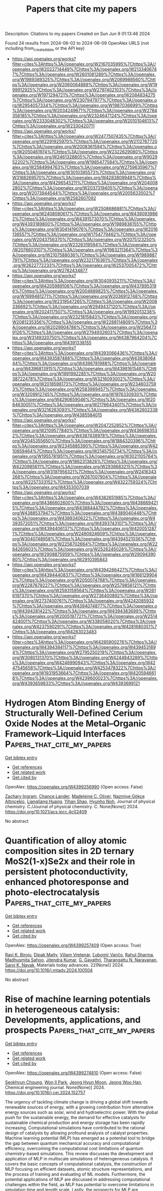 #+TITLE: Papers that cite my papers
Description: Citations to my papers
Created on Sun Jun  9 01:13:46 2024

Found 24 results from 2024-06-02 to 2024-06-09
OpenAlex URLS (not including from_created_date or the API key)
- [[https://api.openalex.org/works?filter=cites%3Ahttps%3A//openalex.org/W2167035995%7Chttps%3A//openalex.org/W2022714449%7Chttps%3A//openalex.org/W2133406747%7Chttps%3A//openalex.org/W2601081289%7Chttps%3A//openalex.org/W1989389325%7Chttps%3A//openalex.org/W2069988560%7Chttps%3A//openalex.org/W2060064889%7Chttps%3A//openalex.org/W1999912925%7Chttps%3A//openalex.org/W2797402103%7Chttps%3A//openalex.org/W1971294721%7Chttps%3A//openalex.org/W2084834275%7Chttps%3A//openalex.org/W2307947977%7Chttps%3A//openalex.org/W2954057334%7Chttps%3A//openalex.org/W1987036699%7Chttps%3A//openalex.org/W2034249671%7Chttps%3A//openalex.org/W2784356185%7Chttps%3A//openalex.org/W2324647124%7Chttps%3A//openalex.org/W2333048302%7Chttps%3A//openalex.org/W2010104613%7Chttps%3A//openalex.org/W2330420711]]
- [[https://api.openalex.org/works?filter=cites%3Ahttps%3A//openalex.org/W2477507435%7Chttps%3A//openalex.org/W2291925970%7Chttps%3A//openalex.org/W2112767720%7Chttps%3A//openalex.org/W2008361594%7Chttps%3A//openalex.org/W2050461974%7Chttps%3A//openalex.org/W2322629080%7Chttps%3A//openalex.org/W2461328805%7Chttps%3A//openalex.org/W902952202%7Chttps%3A//openalex.org/W1985477584%7Chttps%3A//openalex.org/W2584994763%7Chttps%3A//openalex.org/W2759635967%7Chttps%3A//openalex.org/W3010395573%7Chttps%3A//openalex.org/W3168269570%7Chttps%3A//openalex.org/W4283809948%7Chttps%3A//openalex.org/W4296545211%7Chttps%3A//openalex.org/W2040082802%7Chttps%3A//openalex.org/W2037319405%7Chttps%3A//openalex.org/W2073944544%7Chttps%3A//openalex.org/W2005633502%7Chttps%3A//openalex.org/W2582607092]]
- [[https://api.openalex.org/works?filter=cites%3Ahttps%3A//openalex.org/W2508686881%7Chttps%3A//openalex.org/W2408080617%7Chttps%3A//openalex.org/W4390939862%7Chttps%3A//openalex.org/W4391573070%7Chttps%3A//openalex.org/W4393189800%7Chttps%3A//openalex.org/W1989836155%7Chttps%3A//openalex.org/W3041419076%7Chttps%3A//openalex.org/W2016136557%7Chttps%3A//openalex.org/W1754779462%7Chttps%3A//openalex.org/W2043756370%7Chttps%3A//openalex.org/W2075123250%7Chttps%3A//openalex.org/W2326319594%7Chttps%3A//openalex.org/W2076603107%7Chttps%3A//openalex.org/W1983211364%7Chttps%3A//openalex.org/W2107588036%7Chttps%3A//openalex.org/W1989887791%7Chttps%3A//openalex.org/W2321716361%7Chttps%3A//openalex.org/W2622772233%7Chttps%3A//openalex.org/W2537005472%7Chttps%3A//openalex.org/W2782434877]]
- [[https://api.openalex.org/works?filter=cites%3Ahttps%3A//openalex.org/W3040935211%7Chttps%3A//openalex.org/W4205989106%7Chttps%3A//openalex.org/W4378953196%7Chttps%3A//openalex.org/W2004889825%7Chttps%3A//openalex.org/W1999481271%7Chttps%3A//openalex.org/W2036912748%7Chttps%3A//openalex.org/W2319547265%7Chttps%3A//openalex.org/W2008336692%7Chttps%3A//openalex.org/W2949437120%7Chttps%3A//openalex.org/W2024117507%7Chttps%3A//openalex.org/W1992013238%7Chttps%3A//openalex.org/W2321815843%7Chttps%3A//openalex.org/W2081235356%7Chttps%3A//openalex.org/W2288114809%7Chttps%3A//openalex.org/W2029904786%7Chttps%3A//openalex.org/W2564739126%7Chttps%3A//openalex.org/W2794932603%7Chttps%3A//openalex.org/W3149320750%7Chttps%3A//openalex.org/W4387964204%7Chttps%3A//openalex.org/W4391338155]]
- [[https://api.openalex.org/works?filter=cites%3Ahttps%3A//openalex.org/W4393066436%7Chttps%3A//openalex.org/W4393587488%7Chttps%3A//openalex.org/W4393806444%7Chttps%3A//openalex.org/W4396781988%7Chttps%3A//openalex.org/W4396813915%7Chttps%3A//openalex.org/W4398161548%7Chttps%3A//openalex.org/W1991992285%7Chttps%3A//openalex.org/W2038722478%7Chttps%3A//openalex.org/W3216093002%7Chttps%3A//openalex.org/W2018598173%7Chttps%3A//openalex.org/W2346037593%7Chttps%3A//openalex.org/W2583989457%7Chttps%3A//openalex.org/W3209912745%7Chttps%3A//openalex.org/W1976330930%7Chttps%3A//openalex.org/W4290659046%7Chttps%3A//openalex.org/W2084630051%7Chttps%3A//openalex.org/W2176643401%7Chttps%3A//openalex.org/W3216263093%7Chttps%3A//openalex.org/W4362602338%7Chttps%3A//openalex.org/W4385584015]]
- [[https://api.openalex.org/works?filter=cites%3Ahttps%3A//openalex.org/W2047252852%7Chttps%3A//openalex.org/W2109577840%7Chttps%3A//openalex.org/W4366983532%7Chttps%3A//openalex.org/W4387438978%7Chttps%3A//openalex.org/W2045355650%7Chttps%3A//openalex.org/W1884320396%7Chttps%3A//openalex.org/W2345885390%7Chttps%3A//openalex.org/W4210859464%7Chttps%3A//openalex.org/W2145750734%7Chttps%3A//openalex.org/W1955781951%7Chttps%3A//openalex.org/W3021105764%7Chttps%3A//openalex.org/W1862313826%7Chttps%3A//openalex.org/W4220985611%7Chttps%3A//openalex.org/W2938683215%7Chttps%3A//openalex.org/W3197956321%7Chttps%3A//openalex.org/W2416343268%7Chttps%3A//openalex.org/W267007904%7Chttps%3A//openalex.org/W2257333152%7Chttps%3A//openalex.org/W4322759324%7Chttps%3A//openalex.org/W4353007039]]
- [[https://api.openalex.org/works?filter=cites%3Ahttps%3A//openalex.org/W4382651985%7Chttps%3A//openalex.org/W4386602600%7Chttps%3A//openalex.org/W4386694215%7Chttps%3A//openalex.org/W4388444792%7Chttps%3A//openalex.org/W4388537947%7Chttps%3A//openalex.org/W4389040448%7Chttps%3A//openalex.org/W4389340622%7Chttps%3A//openalex.org/W4393572051%7Chttps%3A//openalex.org/W4393743107%7Chttps%3A//openalex.org/W4394406137%7Chttps%3A//openalex.org/W4200512871%7Chttps%3A//openalex.org/W2490924609%7Chttps%3A//openalex.org/W3040748958%7Chttps%3A//openalex.org/W4394521036%7Chttps%3A//openalex.org/W2258702664%7Chttps%3A//openalex.org/W2284265603%7Chttps%3A//openalex.org/W2526245028%7Chttps%3A//openalex.org/W2908875959%7Chttps%3A//openalex.org/W2909439080%7Chttps%3A//openalex.org/W2910395843]]
- [[https://api.openalex.org/works?filter=cites%3Ahttps%3A//openalex.org/W4394266427%7Chttps%3A//openalex.org/W4394440837%7Chttps%3A//openalex.org/W1661299042%7Chttps%3A//openalex.org/W2050074768%7Chttps%3A//openalex.org/W2287679227%7Chttps%3A//openalex.org/W2579856121%7Chttps%3A//openalex.org/W2593159564%7Chttps%3A//openalex.org/W2616197370%7Chttps%3A//openalex.org/W2736400892%7Chttps%3A//openalex.org/W2737400761%7Chttps%3A//openalex.org/W4242085932%7Chttps%3A//openalex.org/W4394074877%7Chttps%3A//openalex.org/W4394281422%7Chttps%3A//openalex.org/W4394383699%7Chttps%3A//openalex.org/W2005197721%7Chttps%3A//openalex.org/W2514424001%7Chttps%3A//openalex.org/W338058020%7Chttps%3A//openalex.org/W4237590291%7Chttps%3A//openalex.org/W4281680351%7Chttps%3A//openalex.org/W4283023483]]
- [[https://api.openalex.org/works?filter=cites%3Ahttps%3A//openalex.org/W4285900276%7Chttps%3A//openalex.org/W4394384117%7Chttps%3A//openalex.org/W4394531894%7Chttps%3A//openalex.org/W2795250219%7Chttps%3A//openalex.org/W3080131370%7Chttps%3A//openalex.org/W4244843289%7Chttps%3A//openalex.org/W4246990943%7Chttps%3A//openalex.org/W4247545658%7Chttps%3A//openalex.org/W4253478322%7Chttps%3A//openalex.org/W1931953664%7Chttps%3A//openalex.org/W4205946618%7Chttps%3A//openalex.org/W4239600023%7Chttps%3A//openalex.org/W4393659833%7Chttps%3A//openalex.org/W4393699121]]

* Hydrogen Atom Binding Energy of Structurally Well-Defined Cerium Oxide Nodes at the Metal–Organic Framework–Liquid Interfaces  :Papers_that_cite_my_papers:
:PROPERTIES:
:UUID: https://openalex.org/W4399256990
:TOPICS: Electrochemical Detection of Heavy Metal Ions, Aqueous Two-Phase Systems in Separation Science, Applications of Ionic Liquids
:PUBLICATION_DATE: 2024-06-01
:END:    
    
[[elisp:(doi-add-bibtex-entry "https://doi.org/10.1021/acs.jpcc.4c02409")][Get bibtex entry]] 

- [[elisp:(progn (xref--push-markers (current-buffer) (point)) (oa--referenced-works "https://openalex.org/W4399256990"))][Get references]]
- [[elisp:(progn (xref--push-markers (current-buffer) (point)) (oa--related-works "https://openalex.org/W4399256990"))][Get related work]]
- [[elisp:(progn (xref--push-markers (current-buffer) (point)) (oa--cited-by-works "https://openalex.org/W4399256990"))][Get cited by]]

OpenAlex: https://openalex.org/W4399256990 (Open access: False)
    
[[https://openalex.org/A5084672777][Zachary Ingram]], [[https://openalex.org/A5053415105][Chance Lander]], [[https://openalex.org/A5073059275][Madeleine C. Oliver]], [[https://openalex.org/A5095377863][Nazmiye Gökçe Altınçekiç]], [[https://openalex.org/A5053218750][Liangliang Huang]], [[https://openalex.org/A5004651618][Yihan Shao]], [[https://openalex.org/A5036609079][Hyunho Noh]], Journal of physical chemistry. C./Journal of physical chemistry. C. None(None)] 2024. https://doi.org/10.1021/acs.jpcc.4c02409 
     
No abstract    

    

* Quantification of alloy atomic composition sites in 2D ternary MoS2(1-x)Se2x and their role in persistent photoconductivity, enhanced photoresponse and photo-electrocatalysis  :Papers_that_cite_my_papers:
:PROPERTIES:
:UUID: https://openalex.org/W4399257409
:TOPICS: Two-Dimensional Materials, Thin-Film Solar Cell Technology, Photocatalytic Materials for Solar Energy Conversion
:PUBLICATION_DATE: 2024-06-01
:END:    
    
[[elisp:(doi-add-bibtex-entry "https://doi.org/10.1016/j.mtadv.2024.100504")][Get bibtex entry]] 

- [[elisp:(progn (xref--push-markers (current-buffer) (point)) (oa--referenced-works "https://openalex.org/W4399257409"))][Get references]]
- [[elisp:(progn (xref--push-markers (current-buffer) (point)) (oa--related-works "https://openalex.org/W4399257409"))][Get related work]]
- [[elisp:(progn (xref--push-markers (current-buffer) (point)) (oa--cited-by-works "https://openalex.org/W4399257409"))][Get cited by]]

OpenAlex: https://openalex.org/W4399257409 (Open access: True)
    
[[https://openalex.org/A5018703123][Ravi K. Biroju]], [[https://openalex.org/A5057229581][Dipak Maity]], [[https://openalex.org/A5071675625][Viliam Vretenár]], [[https://openalex.org/A5076480184][Ľubomír Vančo]], [[https://openalex.org/A5015226233][Rahul Sharma]], [[https://openalex.org/A5055696346][Madhusmita Sahoo]], [[https://openalex.org/A5069520636][Jitendra Kumar]], [[https://openalex.org/A5063894967][G. Gayathri]], [[https://openalex.org/A5045208884][Tharangattu N. Narayanan]], [[https://openalex.org/A5008046108][Saroj K. Nayak]], Materials today advances. 22(None)] 2024. https://doi.org/10.1016/j.mtadv.2024.100504 
     
No abstract    

    

* Rise of machine learning potentials in heterogeneous catalysis: Developments, applications, and prospects  :Papers_that_cite_my_papers:
:PROPERTIES:
:UUID: https://openalex.org/W4399274810
:TOPICS: Accelerating Materials Innovation through Informatics, Catalytic Nanomaterials, Catalytic Dehydrogenation of Light Alkanes
:PUBLICATION_DATE: 2024-06-01
:END:    
    
[[elisp:(doi-add-bibtex-entry "https://doi.org/10.1016/j.cej.2024.152757")][Get bibtex entry]] 

- [[elisp:(progn (xref--push-markers (current-buffer) (point)) (oa--referenced-works "https://openalex.org/W4399274810"))][Get references]]
- [[elisp:(progn (xref--push-markers (current-buffer) (point)) (oa--related-works "https://openalex.org/W4399274810"))][Get related work]]
- [[elisp:(progn (xref--push-markers (current-buffer) (point)) (oa--cited-by-works "https://openalex.org/W4399274810"))][Get cited by]]

OpenAlex: https://openalex.org/W4399274810 (Open access: False)
    
[[https://openalex.org/A5032610530][Seokhyun Choung]], [[https://openalex.org/A5006370255][Won Il Park]], [[https://openalex.org/A5030900005][Jeong Hyun Moon]], [[https://openalex.org/A5086565285][Jeong Woo Han]], Chemical engineering journal. None(None)] 2024. https://doi.org/10.1016/j.cej.2024.152757 
     
The urgency of tackling climate change is driving a global shift towards renewable sources of energy, with a growing contribution from alternative energy sources such as solar, wind and hydroelectric power. With the global push for the sustainable energy, the demand for effective catalysts for sustainable chemical production and energy storage has been rapidly increasing. Computational simulations have contributed to the rational design of catalysts by allowing profound analysis of catalyst properties. Machine learning potential (MLP) has emerged as a potential tool to bridge the gap between quantum mechanical accuracy and computational efficiency, overcoming the computational cost limitations of quantum chemistry-based simulations. This review discusses the development and application of MLP in multiscale simulations of heterogeneous catalysis. It covers the basic concepts of computational catalysis, the construction of MLP focusing on efficient datasets, atomic structure representations, and the process of training and evaluating of ML models. Furthermore, the potential applications of MLP are discussed in addressing computational challenges within the field, as MLP has potential to overcome limitations in simulation time and length scale. Lastly, the prospects for MLP are presented, taking advantage of the rapid advancements in artificial intelligence architectures. It is expected that the integration of MLP will accelerate progress within the catalyst research community and will bridge the gap between theoretical and experimental approaches in catalytic research.    

    

* Highly active Mn2O3-Fe3O4 catalyst with abundant metal-oxygen bonds for real time sensing of carbendazim in environmental samples  :Papers_that_cite_my_papers:
:PROPERTIES:
:UUID: https://openalex.org/W4399255455
:TOPICS: Electrochemical Biosensor Technology, Electrochemical Detection of Heavy Metal Ions, Nanomaterials with Enzyme-Like Characteristics
:PUBLICATION_DATE: 2024-06-01
:END:    
    
[[elisp:(doi-add-bibtex-entry "https://doi.org/10.1016/j.psep.2024.06.001")][Get bibtex entry]] 

- [[elisp:(progn (xref--push-markers (current-buffer) (point)) (oa--referenced-works "https://openalex.org/W4399255455"))][Get references]]
- [[elisp:(progn (xref--push-markers (current-buffer) (point)) (oa--related-works "https://openalex.org/W4399255455"))][Get related work]]
- [[elisp:(progn (xref--push-markers (current-buffer) (point)) (oa--cited-by-works "https://openalex.org/W4399255455"))][Get cited by]]

OpenAlex: https://openalex.org/W4399255455 (Open access: False)
    
[[https://openalex.org/A5020871218][Saravana Pandi Sivaji]], [[https://openalex.org/A5039136667][Subramaniyan Pulikkutty]], [[https://openalex.org/A5002027079][Shen‐Ming Chen]], [[https://openalex.org/A5002027079][Shen‐Ming Chen]], [[https://openalex.org/A5041444490][Wedad A. Al-onazi]], [[https://openalex.org/A5057338255][Tahani Saad Algarni]], [[https://openalex.org/A5077639126][Mohamed S. Elshikh]], Process safety and environmental protection/Transactions of the Institution of Chemical Engineers. Part B, Process safety and environmental protection/Chemical engineering research and design/Chemical engineering research & design. None(None)] 2024. https://doi.org/10.1016/j.psep.2024.06.001 
     
No abstract    

    

* Theoretical insights into the activity of the N doped graphene quantum dots for oxygen reduction reaction as a function of the shape and edge terminations  :Papers_that_cite_my_papers:
:PROPERTIES:
:UUID: https://openalex.org/W4399262784
:TOPICS: Electrocatalysis for Energy Conversion, Applications of Quantum Dots in Nanotechnology, Photocatalytic Materials for Solar Energy Conversion
:PUBLICATION_DATE: 2024-06-01
:END:    
    
[[elisp:(doi-add-bibtex-entry "https://doi.org/10.1016/j.mcat.2024.114243")][Get bibtex entry]] 

- [[elisp:(progn (xref--push-markers (current-buffer) (point)) (oa--referenced-works "https://openalex.org/W4399262784"))][Get references]]
- [[elisp:(progn (xref--push-markers (current-buffer) (point)) (oa--related-works "https://openalex.org/W4399262784"))][Get related work]]
- [[elisp:(progn (xref--push-markers (current-buffer) (point)) (oa--cited-by-works "https://openalex.org/W4399262784"))][Get cited by]]

OpenAlex: https://openalex.org/W4399262784 (Open access: False)
    
[[https://openalex.org/A5097081565][Raluca-Ioana Jalbă]], [[https://openalex.org/A5018537218][Dragoş Lucian Isac]], [[https://openalex.org/A5065931978][Ștefan Gabriel Soriga]], [[https://openalex.org/A5036814830][Isabela C. Man]], Molecular catalysis. 563(None)] 2024. https://doi.org/10.1016/j.mcat.2024.114243 
     
No abstract    

    

* Reduced graphene oxide encapsulated octahedral NiSe2 nanocrystals with dominant {111} crystal facets for efficient hydrogen evolution reaction  :Papers_that_cite_my_papers:
:PROPERTIES:
:UUID: https://openalex.org/W4399280768
:TOPICS: Electrocatalysis for Energy Conversion, Thin-Film Solar Cell Technology, Aqueous Zinc-Ion Battery Technology
:PUBLICATION_DATE: 2024-06-01
:END:    
    
[[elisp:(doi-add-bibtex-entry "https://doi.org/10.1016/j.mcat.2024.114286")][Get bibtex entry]] 

- [[elisp:(progn (xref--push-markers (current-buffer) (point)) (oa--referenced-works "https://openalex.org/W4399280768"))][Get references]]
- [[elisp:(progn (xref--push-markers (current-buffer) (point)) (oa--related-works "https://openalex.org/W4399280768"))][Get related work]]
- [[elisp:(progn (xref--push-markers (current-buffer) (point)) (oa--cited-by-works "https://openalex.org/W4399280768"))][Get cited by]]

OpenAlex: https://openalex.org/W4399280768 (Open access: False)
    
[[https://openalex.org/A5028924137][Yan Liang]], [[https://openalex.org/A5021634695][Nana Wan]], [[https://openalex.org/A5056489469][Xiaojian Zhao]], [[https://openalex.org/A5027443349][Lu Tang]], [[https://openalex.org/A5019970940][Zongqing Ma]], [[https://openalex.org/A5016680184][Lin Gu]], [[https://openalex.org/A5057975081][Yunqian Long]], [[https://openalex.org/A5054462478][Ting Yu]], [[https://openalex.org/A5000347198][Yong Yang]], Molecular catalysis. 563(None)] 2024. https://doi.org/10.1016/j.mcat.2024.114286 
     
No abstract    

    

* Time-dependent Kohn−Sham electron dynamics coupled with nonequilibrium plasmonic response via atomistic electromagnetic model  :Papers_that_cite_my_papers:
:PROPERTIES:
:UUID: https://openalex.org/W4399293012
:TOPICS: Plasmonic Nanoparticles: Synthesis, Properties, and Applications, Quantum Coherence in Photosynthesis and Aqueous Systems, Excited-State Proton Transfer Mechanisms and Applications
:PUBLICATION_DATE: 2024-06-03
:END:    
    
[[elisp:(doi-add-bibtex-entry "https://doi.org/10.1063/5.0205845")][Get bibtex entry]] 

- [[elisp:(progn (xref--push-markers (current-buffer) (point)) (oa--referenced-works "https://openalex.org/W4399293012"))][Get references]]
- [[elisp:(progn (xref--push-markers (current-buffer) (point)) (oa--related-works "https://openalex.org/W4399293012"))][Get related work]]
- [[elisp:(progn (xref--push-markers (current-buffer) (point)) (oa--cited-by-works "https://openalex.org/W4399293012"))][Get cited by]]

OpenAlex: https://openalex.org/W4399293012 (Open access: True)
    
[[https://openalex.org/A5043978547][Xunkun Huang]], [[https://openalex.org/A5078900796][Wenshu Zhang]], [[https://openalex.org/A5001497356][WanZhen Liang]], Journal of chemical physics online/The Journal of chemical physics/Journal of chemical physics. 160(21)] 2024. https://doi.org/10.1063/5.0205845  ([[https://pubs.aip.org/aip/jcp/article-pdf/doi/10.1063/5.0205845/19972067/214106_1_5.0205845.pdf][pdf]])
     
Computational modeling of plasmon-mediated molecular photophysical and photochemical behaviors can help us better understand and tune the bound molecular properties and reactivity and make better decisions to design and control nanostructures. However, computational investigations of coupled plasmon–molecule systems are challenging due to the lack of accurate and efficient protocols to simulate these systems. Here, we present a hybrid scheme by combining the real-time time-dependent density functional theory (RT-TDDFT) approach with the time-domain frequency dependent fluctuating charge (TD-ωFQ) model. At first, we transform ωFQ in the frequency-domain, an atomistic electromagnetic model for the plasmonic response of plasmonic metal nanoparticles (PMNPs), into the time-domain and derive its equation-of-motion formulation. The TD-ωFQ introduces the nonequilibrium plasmonic response of PMNPs and atomistic interactions to the electronic excitation of the quantum mechanical (QM) region. Then, we combine TD-ωFQ with RT-TDDFT. The derived RT-TDDFT/TD-ωFQ scheme allows us to effectively simulate the plasmon-mediated “real-time” electronic dynamics and even the coupled electron–nuclear dynamics by combining them with the nuclear dynamics approaches. As a first application of the RT-TDDFT/TD-ωFQ method, we study the nonradiative decay rate and plasmon-enhanced absorption spectra of two small molecules in the proximity of sodium MNPs. Thanks to the atomistic nature of the ωFQ model, the edge effect of MNP on absorption enhancement has also been investigated and unveiled.    

    

* Structure–spectrum relationship in the calculated Raman spectra of silicates  :Papers_that_cite_my_papers:
:PROPERTIES:
:UUID: https://openalex.org/W4399294188
:TOPICS: Powder Diffraction Analysis, Accelerating Materials Innovation through Informatics, Applications of Infrared Thermography in Non-Destructive Testing
:PUBLICATION_DATE: 2024-06-03
:END:    
    
[[elisp:(doi-add-bibtex-entry "https://doi.org/10.1002/jrs.6686")][Get bibtex entry]] 

- [[elisp:(progn (xref--push-markers (current-buffer) (point)) (oa--referenced-works "https://openalex.org/W4399294188"))][Get references]]
- [[elisp:(progn (xref--push-markers (current-buffer) (point)) (oa--related-works "https://openalex.org/W4399294188"))][Get related work]]
- [[elisp:(progn (xref--push-markers (current-buffer) (point)) (oa--cited-by-works "https://openalex.org/W4399294188"))][Get cited by]]

OpenAlex: https://openalex.org/W4399294188 (Open access: False)
    
[[https://openalex.org/A5018603950][Mohammad Bagheri]], [[https://openalex.org/A5048218985][Hannu‐Pekka Komsa]], Journal of Raman spectroscopy. None(None)] 2024. https://doi.org/10.1002/jrs.6686 
     
Abstract Silicate minerals have a rich structural variety consisting of silicon oxide clusters or networks of any dimensionality interdispersed with different types of elements, which is reflected in marked changes in the Raman spectra. Understanding how the changes in the Raman spectra are correlated with the atomic structure would be highly desirable for fast material identification and analysis. Extracting such trends from experimental spectra can be difficult owing to the uncertainties in the structural details of the samples and in ensuring consistency between measurements from different sources. Simulated spectra, however, avoid these problems, making them a good candidate for systematic studies. Here, we study the correlation between the structure and Raman spectral features of 179 silicates derived from a database of Raman spectra simulated using first‐principles calculations. We investigate the spectral similarities with a specific emphasis on materials containing isolated 0D clusters in nesosilicate (SiO 4 ), sorosilicate (Si 2 O 7 ), and cyclosilicate (Si 3 O 9 and Si 4 O 12 ) configurations. While trends identified in the previous reports can be confirmed, we find that the variations within each group of similar structural motifs tend to be larger than the changes across groups, and therefore, developing a reliable automated classification algorithm is likely to be challenging.    

    

* Unraveling the Harmonious Coexistence of Ruthenium States on a Self‐Standing Electrode for Enhanced Hydrogen Evolution Reaction  :Papers_that_cite_my_papers:
:PROPERTIES:
:UUID: https://openalex.org/W4399296416
:TOPICS: Electrocatalysis for Energy Conversion, Electrochemical Detection of Heavy Metal Ions, Fuel Cell Membrane Technology
:PUBLICATION_DATE: 2024-06-02
:END:    
    
[[elisp:(doi-add-bibtex-entry "https://doi.org/10.1002/eem2.12766")][Get bibtex entry]] 

- [[elisp:(progn (xref--push-markers (current-buffer) (point)) (oa--referenced-works "https://openalex.org/W4399296416"))][Get references]]
- [[elisp:(progn (xref--push-markers (current-buffer) (point)) (oa--related-works "https://openalex.org/W4399296416"))][Get related work]]
- [[elisp:(progn (xref--push-markers (current-buffer) (point)) (oa--cited-by-works "https://openalex.org/W4399296416"))][Get cited by]]

OpenAlex: https://openalex.org/W4399296416 (Open access: True)
    
[[https://openalex.org/A5078610472][Joonhee Ma]], [[https://openalex.org/A5033788799][Jin Hyuk Cho]], [[https://openalex.org/A5085035593][Chaehyeon Lee]], [[https://openalex.org/A5021755526][Moon Sung Kang]], [[https://openalex.org/A5051870472][Sungkyun Choi]], [[https://openalex.org/A5017376744][Ho Won Jang]], [[https://openalex.org/A5051278846][Sanghyun Ahn]], [[https://openalex.org/A5058710447][Seoin Back]], [[https://openalex.org/A5083183967][Soo Young Kim]], Energy & environment materials. None(None)] 2024. https://doi.org/10.1002/eem2.12766  ([[https://onlinelibrary.wiley.com/doi/pdfdirect/10.1002/eem2.12766][pdf]])
     
The development of cost‐effective, highly efficient, and durable electrocatalysts has been a paramount pursuit for advancing the hydrogen evolution reaction (HER). Herein, a simplified synthesis protocol was designed to achieve a self‐standing electrode, composed of activated carbon paper embedded with Ru single‐atom catalysts and Ru nanoclusters (ACP/Ru SAC+C ) via acid activation, immersion, and high‐temperature pyrolysis. Ab initio molecular dynamics (AIMD) calculations are employed to gain a more profound understanding of the impact of acid activation on carbon paper. Furthermore, the coexistence states of the Ru atoms are confirmed via aberration‐corrected scanning transmission electron microscopy (AC‐STEM), X‐ray photoelectron spectroscopy (XPS), and X‐ray absorption spectroscopy (XAS). Experimental measurements and theoretical calculations reveal that introducing a Ru single‐atom site adjacent to the Ru nanoclusters induces a synergistic effect, tuning the electronic structure and thereby significantly enhancing their catalytic performance. Notably, the ACP/Ru SAC+C exhibits a remarkable turnover frequency (TOF) of 18 s −1 and an exceptional mass activity (MA) of 2.2 A mg −1 , surpassing the performance of conventional Pt electrodes. The self‐standing electrode, featuring harmoniously coexisting Ru states, stands out as a prospective choice for advancing HER catalysts, enhancing energy efficiency, productivity, and selectivity.    

    

* Metal Organic Frameworks for Sustainable Hydrogen Production: Reaction Mechanisms, Performance and Future Aspects in Electrochemical Water Splitting  :Papers_that_cite_my_papers:
:PROPERTIES:
:UUID: https://openalex.org/W4399297402
:TOPICS: Electrocatalysis for Energy Conversion, Aqueous Zinc-Ion Battery Technology, Photocatalytic Materials for Solar Energy Conversion
:PUBLICATION_DATE: 2024-06-01
:END:    
    
[[elisp:(doi-add-bibtex-entry "https://doi.org/10.1016/j.matchemphys.2024.129553")][Get bibtex entry]] 

- [[elisp:(progn (xref--push-markers (current-buffer) (point)) (oa--referenced-works "https://openalex.org/W4399297402"))][Get references]]
- [[elisp:(progn (xref--push-markers (current-buffer) (point)) (oa--related-works "https://openalex.org/W4399297402"))][Get related work]]
- [[elisp:(progn (xref--push-markers (current-buffer) (point)) (oa--cited-by-works "https://openalex.org/W4399297402"))][Get cited by]]

OpenAlex: https://openalex.org/W4399297402 (Open access: False)
    
[[https://openalex.org/A5066444850][Shahid Alam]], [[https://openalex.org/A5088185602][M. Imran Jamil]], [[https://openalex.org/A5015504249][Muhammad Zahir Iqbal]], [[https://openalex.org/A5085486670][Muhammad Waqas Khan]], [[https://openalex.org/A5092562854][Asma Khizar]], [[https://openalex.org/A5071749187][Ahmed M. Fouda]], [[https://openalex.org/A5098999441][Hosameldin Helmy Hegazyd]], [[https://openalex.org/A5021864139][Faiz Alam]], [[https://openalex.org/A5084172156][Zubair Ahmad]], Materials chemistry and physics. None(None)] 2024. https://doi.org/10.1016/j.matchemphys.2024.129553 
     
Water splitting research has drawn a lot of attention recently due to the exhaustion of fossil fuels reserves and the urgent need for sustainable energy options. A potential method for producing clean, effective hydrogen that can be used as a renewable energy source is water splitting. Metal organic framework-based electrocatalysts have become a potential class of materials in this area because of their distinctive characteristics and tunability in terms of metal ion selection, ligand design, and porosity. This article offers a comprehensive review of the enhancements in MOF-based electrocatalysts, divided into monometallic, multimetallic, their composite and derivative categories and their potential applications in water splitting. It explores the unique qualities of these MOFs, highlighting their catalytic power and potential to improve water splitting processes. Harnessing the extraordinary electrocatalytic attributes of MOFs is a pivotal strategy in accelerating the progression towards a future predominantly powered by renewable energy sources.    

    

* Gas-balancing adsorption strategy towards noble-metal-based nanowire electrocatalysts  :Papers_that_cite_my_papers:
:PROPERTIES:
:UUID: https://openalex.org/W4399299966
:TOPICS: Electrocatalysis for Energy Conversion, Accelerating Materials Innovation through Informatics, Electrochemical Detection of Heavy Metal Ions
:PUBLICATION_DATE: 2024-06-03
:END:    
    
[[elisp:(doi-add-bibtex-entry "https://doi.org/10.1038/s41929-024-01167-8")][Get bibtex entry]] 

- [[elisp:(progn (xref--push-markers (current-buffer) (point)) (oa--referenced-works "https://openalex.org/W4399299966"))][Get references]]
- [[elisp:(progn (xref--push-markers (current-buffer) (point)) (oa--related-works "https://openalex.org/W4399299966"))][Get related work]]
- [[elisp:(progn (xref--push-markers (current-buffer) (point)) (oa--cited-by-works "https://openalex.org/W4399299966"))][Get cited by]]

OpenAlex: https://openalex.org/W4399299966 (Open access: False)
    
[[https://openalex.org/A5016222327][Jiashun Liang]], [[https://openalex.org/A5012894744][Shenzhou Li]], [[https://openalex.org/A5027937292][Xuan Li]], [[https://openalex.org/A5013179380][Yazhou Wan]], [[https://openalex.org/A5076534555][Yu Xia]], [[https://openalex.org/A5036797564][Sue Hao]], [[https://openalex.org/A5029226478][Siyang Zhang]], [[https://openalex.org/A5084795513][Hsing‐Lin Wang]], [[https://openalex.org/A5007130332][Gang Lu]], [[https://openalex.org/A5005384003][Gang Wu]], [[https://openalex.org/A5085654505][Yunhui Huang]], [[https://openalex.org/A5082989757][Qing Li]], Nature Catalysis. None(None)] 2024. https://doi.org/10.1038/s41929-024-01167-8 
     
No abstract    

    

* Linear magnetoelectricity in the Zintl phase pnictides (Ba, Ca, Sr) Mn2 (P, As, Sb) 2 from first-principles calculations  :Papers_that_cite_my_papers:
:PROPERTIES:
:UUID: https://openalex.org/W4399302394
:TOPICS: High-Temperature Superconductivity in Iron-Based Materials, Magnetocaloric Materials Research, Superconductivity in Heavy Fermion Systems
:PUBLICATION_DATE: 2024-06-03
:END:    
    
[[elisp:(doi-add-bibtex-entry "https://doi.org/10.1103/physrevb.109.214404")][Get bibtex entry]] 

- [[elisp:(progn (xref--push-markers (current-buffer) (point)) (oa--referenced-works "https://openalex.org/W4399302394"))][Get references]]
- [[elisp:(progn (xref--push-markers (current-buffer) (point)) (oa--related-works "https://openalex.org/W4399302394"))][Get related work]]
- [[elisp:(progn (xref--push-markers (current-buffer) (point)) (oa--cited-by-works "https://openalex.org/W4399302394"))][Get cited by]]

OpenAlex: https://openalex.org/W4399302394 (Open access: False)
    
[[https://openalex.org/A5036748511][John Mangeri]], [[https://openalex.org/A5028738817][Martin Ovesen]], [[https://openalex.org/A5025812655][Thomas Olsen]], Physical review. B./Physical review. B. 109(21)] 2024. https://doi.org/10.1103/physrevb.109.214404 
     
We report a comprehensive set of density functional theory calculations on the family of layered antiferromagnetic manganese pnictides $(\mathrm{Ba},\mathrm{Ca},\mathrm{Sr}){\mathrm{Mn}}_{2}{(\mathrm{P},\mathrm{As},\mathrm{Sb})}_{2}$. We characterize all components to the linear magnetoelectric (ME) tensor $\ensuremath{\alpha}$, which are parsed into their contributions from spin and orbital moments for both lattice-mediated and their clamped-ion electronic analogs. Our main results show that the orbital magnetization components cannot be neglected in these systems. The ME response is dominated by electronic effects with total $\ensuremath{\alpha}$ values exceeding those of the prototypical ${\mathrm{Cr}}_{2}{\mathrm{O}}_{3}$ (i.e., $\ensuremath{\alpha}\ensuremath{\simeq}6.79$ ps/m in ${\mathrm{BaMn}}_{2}{\mathrm{As}}_{2}$). We also identify a strong correlation with the computed ME susceptibility on pnictogen substitution in the trigonal subfamily albeit with weaker amplitudes ($\ensuremath{\alpha}\ensuremath{\approx}0.2$--1.7 ps/m). Additionally, we provide the dependence of these predictions on the Hubbard $+U$ correction, at the level of the local density approximation, which shows large variations on the calculated ME coefficients in the tetragonal compounds highlighting the role of strong correlation in these compounds.    

    

* Catalytic battle of activated carbon supported transition metal atom towards adsorption and dissociation of molecular hydrogen: Progress towards quantum chemical application on renewable energy resource  :Papers_that_cite_my_papers:
:PROPERTIES:
:UUID: https://openalex.org/W4399318217
:TOPICS: Materials and Methods for Hydrogen Storage, Electrocatalysis for Energy Conversion, Ammonia Synthesis and Electrocatalysis
:PUBLICATION_DATE: 2024-06-01
:END:    
    
[[elisp:(doi-add-bibtex-entry "https://doi.org/10.1016/j.jmgm.2024.108804")][Get bibtex entry]] 

- [[elisp:(progn (xref--push-markers (current-buffer) (point)) (oa--referenced-works "https://openalex.org/W4399318217"))][Get references]]
- [[elisp:(progn (xref--push-markers (current-buffer) (point)) (oa--related-works "https://openalex.org/W4399318217"))][Get related work]]
- [[elisp:(progn (xref--push-markers (current-buffer) (point)) (oa--cited-by-works "https://openalex.org/W4399318217"))][Get cited by]]

OpenAlex: https://openalex.org/W4399318217 (Open access: False)
    
[[https://openalex.org/A5078364841][Abhijit Dutta]], [[https://openalex.org/A5023445911][Amit Kumar Pradhan]], [[https://openalex.org/A5075335085][Paritosh Mondal]], Journal of molecular graphics & modelling/Journal of molecular graphics and modelling. None(None)] 2024. https://doi.org/10.1016/j.jmgm.2024.108804 
     
No abstract    

    

* Constant potential energetics of metallic and semiconducting electrodes: A benchmark study on 2D materials  :Papers_that_cite_my_papers:
:PROPERTIES:
:UUID: https://openalex.org/W4399320804
:TOPICS: Two-Dimensional Materials, Thermoelectric Materials, Photocatalytic Materials for Solar Energy Conversion
:PUBLICATION_DATE: 2024-06-04
:END:    
    
[[elisp:(doi-add-bibtex-entry "https://doi.org/10.1063/5.0202849")][Get bibtex entry]] 

- [[elisp:(progn (xref--push-markers (current-buffer) (point)) (oa--referenced-works "https://openalex.org/W4399320804"))][Get references]]
- [[elisp:(progn (xref--push-markers (current-buffer) (point)) (oa--related-works "https://openalex.org/W4399320804"))][Get related work]]
- [[elisp:(progn (xref--push-markers (current-buffer) (point)) (oa--cited-by-works "https://openalex.org/W4399320804"))][Get cited by]]

OpenAlex: https://openalex.org/W4399320804 (Open access: True)
    
[[https://openalex.org/A5054660302][Hedda Oschinski]], [[https://openalex.org/A5058877196][Nicolas G. Hörmann]], [[https://openalex.org/A5024866637][Karsten Reuter]], Journal of chemical physics online/The Journal of chemical physics/Journal of chemical physics. 160(21)] 2024. https://doi.org/10.1063/5.0202849  ([[https://pubs.aip.org/aip/jcp/article-pdf/doi/10.1063/5.0202849/19975267/214706_1_5.0202849.pdf][pdf]])
     
Grand-canonical (GC) constant-potential methods within an implicit solvent environment provide a general approach to compute the potential-dependent energetics at electrified solid–liquid interfaces with first-principles density-functional theory. Here, we use a mindfully chosen set of 27 isostructural 2D metal halides MX2 to analyze the variation of this energetics when the electronic structure changes from metallic to semiconducting and insulating state. Apart from expectable changes due to the opening up of the electronic bandgap, the calculations also show an increasing sensitivity to the numerical Brillouin zone integration and electronic smearing, which imposes computational burdens in practice. We rationalize these findings within the picture of the total interfacial capacitance arising from a series connection of the electrochemical double-layer capacitance and the so-called quantum capacitance resulting from the filling of electronic states inside the electrode. For metals, the electrochemical double-layer capacitance dominates at all potentials, and the entire potential drop takes place in the electrolyte. For semiconductors, the potential drop occurs instead fully or partially inside the electrode at potentials within or just outside the bandgap. For 2D semiconductors, the increased sensitivity to numerical parameters then results from the concomitantly increased contribution of the quantum capacitance that is harder to converge. Fortunately, this understanding motivates a simple extension of the CHE + DL approximation for metals, which provides the approximate GC energetics of 2D semiconductors using only quantities that can be obtained from computationally undemanding calculations at the point of zero charge and a generic double-layer capacitance.    

    

* Plugin-based interoperability and ecosystem management for the MolSSI Driver Interface Project  :Papers_that_cite_my_papers:
:PROPERTIES:
:UUID: https://openalex.org/W4399321824
:TOPICS: Distributed Storage Systems and Network Coding, Management and Reproducibility of Scientific Workflows, Droplet Microfluidics Technology
:PUBLICATION_DATE: 2024-06-04
:END:    
    
[[elisp:(doi-add-bibtex-entry "https://doi.org/10.1063/5.0214279")][Get bibtex entry]] 

- [[elisp:(progn (xref--push-markers (current-buffer) (point)) (oa--referenced-works "https://openalex.org/W4399321824"))][Get references]]
- [[elisp:(progn (xref--push-markers (current-buffer) (point)) (oa--related-works "https://openalex.org/W4399321824"))][Get related work]]
- [[elisp:(progn (xref--push-markers (current-buffer) (point)) (oa--cited-by-works "https://openalex.org/W4399321824"))][Get cited by]]

OpenAlex: https://openalex.org/W4399321824 (Open access: False)
    
[[https://openalex.org/A5008965700][Taylor Barnes]], [[https://openalex.org/A5041667472][Sara Ellis]], [[https://openalex.org/A5040054228][J. Chen]], [[https://openalex.org/A5068520992][Steven J. Plimpton]], [[https://openalex.org/A5015951697][Jessica A. Nash]], Journal of chemical physics online/The Journal of chemical physics/Journal of chemical physics. 160(21)] 2024. https://doi.org/10.1063/5.0214279 
     
The MolSSI Driver Interface (MDI) Project is an effort to simplify and standardize the process of enabling tight interoperability between independently developed code bases and is supported by numerous software packages across the domain of chemical physics. It enables a wide variety of use cases, including quantum mechanics/molecular mechanics, advanced sampling, path integral molecular dynamics, machine learning, ab initio molecular dynamics, etc. We describe two major developments within the MDI Project that provide novel solutions to key interoperability challenges. The first of these is the development of the MDI Plugin System, which allows MDI-supporting libraries to be used as highly modular plugins, with MDI enforcing a standardized application programming interface across plugins. Codes can use these plugins without linking against them during their build process, and end-users can select which plugin(s) they wish to use at runtime. The MDI Plugin System features a sophisticated callback system that allows codes to interact with plugins on a highly granular level and represents a significant advancement toward increased modularity among scientific codes. The second major development is MDI Mechanic, an ecosystem management tool that utilizes Docker containerization to simplify the process of developing, validating, maintaining, and deploying MDI-supporting codes. Additionally, MDI Mechanic provides a framework for launching MDI simulations in which each interoperating code is executed within a separate computational environment. This eliminates the need to compile multiple production codes within a single computational environment, reducing opportunities for dependency conflicts and lowering the barrier to entry for users of MDI-enabled codes.    

    

* Metal–insulator–semiconductor photoelectrodes for enhanced photoelectrochemical water splitting  :Papers_that_cite_my_papers:
:PROPERTIES:
:UUID: https://openalex.org/W4399326921
:TOPICS: Photocatalytic Materials for Solar Energy Conversion, Formation and Properties of Nanocrystals and Nanostructures, Electrocatalysis for Energy Conversion
:PUBLICATION_DATE: 2024-01-01
:END:    
    
[[elisp:(doi-add-bibtex-entry "https://doi.org/10.1039/d3cs00820g")][Get bibtex entry]] 

- [[elisp:(progn (xref--push-markers (current-buffer) (point)) (oa--referenced-works "https://openalex.org/W4399326921"))][Get references]]
- [[elisp:(progn (xref--push-markers (current-buffer) (point)) (oa--related-works "https://openalex.org/W4399326921"))][Get related work]]
- [[elisp:(progn (xref--push-markers (current-buffer) (point)) (oa--cited-by-works "https://openalex.org/W4399326921"))][Get cited by]]

OpenAlex: https://openalex.org/W4399326921 (Open access: False)
    
[[https://openalex.org/A5067983666][Shice Wei]], [[https://openalex.org/A5089793312][Xuewen Xia]], [[https://openalex.org/A5091674157][Bi Shi]], [[https://openalex.org/A5052427362][Huolin Shen]], [[https://openalex.org/A5000457396][Xuefeng Wu]], [[https://openalex.org/A5034134051][Hsien‐Yi Hsu]], [[https://openalex.org/A5052749342][Xingli Zou]], [[https://openalex.org/A5058808484][Kai Huang]], [[https://openalex.org/A5028690179][David W. Zhang]], [[https://openalex.org/A5006331053][Qianyi Sun]], [[https://openalex.org/A5005657217][Allen J. Bard]], [[https://openalex.org/A5020117870][E. T. Yu]], [[https://openalex.org/A5064803348][Ji Li]], Chemical Society reviews. None(None)] 2024. https://doi.org/10.1039/d3cs00820g 
     
Photoelectrochemical (PEC) water splitting provides a scalable and integrated platform to harness renewable solar energy for green hydrogen production. The practical implementation of PEC systems hinges on addressing three critical challenges: enhancing energy conversion efficiency, ensuring long-term stability, and achieving economic viability. Metal-insulator-semiconductor (MIS) heterojunction photoelectrodes have gained significant attention over the last decade for their ability to efficiently segregate photogenerated carriers and mitigate corrosion-induced semiconductor degradation. This review discusses the structural composition and interfacial intricacies of MIS photoelectrodes tailored for PEC water splitting. The application of MIS heterostructures across various semiconductor light-absorbing layers, including traditional photovoltaic-grade semiconductors, metal oxides, and emerging materials, is presented first. Subsequently, this review elucidates the reaction mechanisms and respective merits of vacuum and non-vacuum deposition techniques in the fabrication of the insulator layers. In the context of the metal layers, this review extends beyond the conventional scope, not only by introducing metal-based cocatalysts, but also by exploring the latest advancements in molecular and single-atom catalysts integrated within MIS photoelectrodes. Furthermore, a systematic summary of carrier transfer mechanisms and interface design principles of MIS photoelectrodes is presented, which are pivotal for optimizing energy band alignment and enhancing solar-to-chemical conversion efficiency within the PEC system. Finally, this review explores innovative derivative configurations of MIS photoelectrodes, including back-illuminated MIS photoelectrodes, inverted MIS photoelectrodes, tandem MIS photoelectrodes, and monolithically integrated wireless MIS photoelectrodes. These novel architectures address the limitations of traditional MIS structures by effectively coupling different functional modules, minimizing optical and ohmic losses, and mitigating recombination losses.    

    

* Theoretical study of adsorption properties and CO oxidation reaction on surfaces of higher tungsten boride  :Papers_that_cite_my_papers:
:PROPERTIES:
:UUID: https://openalex.org/W4399339614
:TOPICS: Two-Dimensional Transition Metal Carbides and Nitrides (MXenes), Catalytic Nanomaterials, Synthesis and Properties of Boron-based Materials
:PUBLICATION_DATE: 2024-06-04
:END:    
    
[[elisp:(doi-add-bibtex-entry "https://doi.org/10.1038/s41598-024-63676-7")][Get bibtex entry]] 

- [[elisp:(progn (xref--push-markers (current-buffer) (point)) (oa--referenced-works "https://openalex.org/W4399339614"))][Get references]]
- [[elisp:(progn (xref--push-markers (current-buffer) (point)) (oa--related-works "https://openalex.org/W4399339614"))][Get related work]]
- [[elisp:(progn (xref--push-markers (current-buffer) (point)) (oa--cited-by-works "https://openalex.org/W4399339614"))][Get cited by]]

OpenAlex: https://openalex.org/W4399339614 (Open access: True)
    
[[https://openalex.org/A5093671025][Aleksandra D. Radina]], [[https://openalex.org/A5050730481][Viktor S. Baidyshev]], [[https://openalex.org/A5082345309][Ilya V. Chepkasov]], [[https://openalex.org/A5036763143][Nikita Matsokin]], [[https://openalex.org/A5001151503][Tariq Altalhi]], [[https://openalex.org/A5003665485][Boris I. Yakobson]], [[https://openalex.org/A5032037959][Alexander G. Kvashnin]], Scientific reports. 14(1)] 2024. https://doi.org/10.1038/s41598-024-63676-7  ([[https://www.nature.com/articles/s41598-024-63676-7.pdf][pdf]])
     
Abstract Most modern catalysts are based on precious metals and rear-earth elements, making some of organic synthesis reactions economically insolvent. Density functional theory calculations are used here to describe several differently oriented surfaces of the higher tungsten boride WB 5-x , together with their catalytic activity for the CO oxidation reaction. Based on our findings, WB 5-x appears to be an efficient alternative catalyst for CO oxidation. Calculated surface energies allow the use of the Wulff construction to determine the equilibrium shape of WB 5-x particles. It is found that the (010) and (101) facets terminated by boron and tungsten, respectively, are the most exposed surfaces for which the adsorption of different gaseous agents (CO, CO 2 , H 2 , N 2 , O 2 , NO, NO 2 , H 2 O, NH 3 , SO 2 ) is evaluated to reveal promising prospects for applications. CO oxidation on B-rich (010) and W-rich (101) surfaces is further investigated by analyzing the charge redistribution during the adsorption of CO and O 2 molecules. It is found that CO oxidation has relatively low energy barriers. The implications of the present results, the effects of WB 5-x on CO oxidation and potential application in the automotive, chemical, and mining industries are discussed.    

    

* Local Charge Transfer Unveils Antideactivation of Ru at High Potentials for the Alkaline Hydrogen Oxidation Reaction  :Papers_that_cite_my_papers:
:PROPERTIES:
:UUID: https://openalex.org/W4399368506
:TOPICS: Electrocatalysis for Energy Conversion, Aqueous Zinc-Ion Battery Technology, Fuel Cell Membrane Technology
:PUBLICATION_DATE: 2024-06-05
:END:    
    
[[elisp:(doi-add-bibtex-entry "https://doi.org/10.1021/jacs.4c03622")][Get bibtex entry]] 

- [[elisp:(progn (xref--push-markers (current-buffer) (point)) (oa--referenced-works "https://openalex.org/W4399368506"))][Get references]]
- [[elisp:(progn (xref--push-markers (current-buffer) (point)) (oa--related-works "https://openalex.org/W4399368506"))][Get related work]]
- [[elisp:(progn (xref--push-markers (current-buffer) (point)) (oa--cited-by-works "https://openalex.org/W4399368506"))][Get cited by]]

OpenAlex: https://openalex.org/W4399368506 (Open access: False)
    
[[https://openalex.org/A5085137622][H. C. Shi]], [[https://openalex.org/A5050709202][Yang Yang]], [[https://openalex.org/A5033040300][Pin Meng]], [[https://openalex.org/A5078105147][Jiahe Yang]], [[https://openalex.org/A5043800415][Wei Zheng]], [[https://openalex.org/A5044971912][Pengcheng Wang]], [[https://openalex.org/A5057377195][Yunlong Zhang]], [[https://openalex.org/A5048512268][Xingyan Chen]], [[https://openalex.org/A5031779825][Zhiyu Cheng]], [[https://openalex.org/A5082524202][Cichang Zong]], [[https://openalex.org/A5052077971][Dongdong Wang]], [[https://openalex.org/A5014087781][Qianwang Chen]], Journal of the American Chemical Society. None(None)] 2024. https://doi.org/10.1021/jacs.4c03622 
     
The activity of Ru-based alkaline hydrogen oxidation reaction (HOR) electrocatalysts usually decreases rapidly at potentials higher than 0.1 V (vs a reversible hydrogen electrode (RHE)), which significantly limits the lifetime of fuel cells. It is found that this phenomenon is caused by the overadsorption of the O species due to the overcharging of Ru nanoparticles at high potentials. Here, Mn1Ox(OH)y clusters-modified Ru nanoparticles (Mn1Ox(OH)y@Ru/C) were prepared to promote charge transfer from overcharged Ru nanoparticles to Mn1Ox(OH)y clusters. Mn1Ox(OH)y@Ru/C exhibits high HOR activity and stability over a wide potential range of 0–1.0 V. Moreover, a hydroxide exchange membrane fuel cell with a Mn1Ox(OH)y@Ru/C anode delivers a high peak power density of 1.731 W cm–2, much superior to that of a Pt/C anode. In situ X-ray absorption fine structure (XAFS) analysis and density functional theory (DFT) calculations reveal that Mn in Mn1Ox(OH)y clusters could receive more electrons from overcharged Ru at higher potentials and significantly decrease the overadsorption of the O species on Ru, thus permitting the HOR on Ru to proceed at high potentials. This study provides guidance for the design of alkaline HOR catalysts without activity decay at high potentials.    

    

* Pt Single Atoms on TiO2 Can Catalyze Water Oxidation in Photoelectrochemical Experiments  :Papers_that_cite_my_papers:
:PROPERTIES:
:UUID: https://openalex.org/W4399380646
:TOPICS: Photocatalytic Materials for Solar Energy Conversion, Electrocatalysis for Energy Conversion, Formation and Properties of Nanocrystals and Nanostructures
:PUBLICATION_DATE: 2024-06-06
:END:    
    
[[elisp:(doi-add-bibtex-entry "https://doi.org/10.1021/jacs.4c03319")][Get bibtex entry]] 

- [[elisp:(progn (xref--push-markers (current-buffer) (point)) (oa--referenced-works "https://openalex.org/W4399380646"))][Get references]]
- [[elisp:(progn (xref--push-markers (current-buffer) (point)) (oa--related-works "https://openalex.org/W4399380646"))][Get related work]]
- [[elisp:(progn (xref--push-markers (current-buffer) (point)) (oa--cited-by-works "https://openalex.org/W4399380646"))][Get cited by]]

OpenAlex: https://openalex.org/W4399380646 (Open access: False)
    
[[https://openalex.org/A5086631373][Shi Wu]], [[https://openalex.org/A5030917506][Wu Lu]], [[https://openalex.org/A5042616956][Nikita Denisov]], [[https://openalex.org/A5067344132][Zdeňěk Baďura]], [[https://openalex.org/A5060249822][Giorgio Zoppellaro]], [[https://openalex.org/A5072942701][Xiaoyu Yang]], [[https://openalex.org/A5073750190][Patrik Schmuki]], Journal of the American Chemical Society. None(None)] 2024. https://doi.org/10.1021/jacs.4c03319 
     
Photoelectrochemical water splitting on n-type semiconductors is highly dependent on catalysis of the rate-determining reaction of O2 evolution. Conventionally, in electrochemistry and photoelectrochemistry O2 evolution is catalyzed by metal oxide catalysts like IrO2 and RuO2, whereas noble metals such as Pt are considered unsuitable for this purpose. However, our study finds that Pt, in its single-atom form, exhibits exceptional cocatalytic properties for photoelectrochemical water oxidation on a TiO2 photoanode, in contrast to Pt in a nanoparticle form. The decoration of Pt single atoms onto TiO2 yields a remarkable current density of 5.89 mA cm–2 at 1.23 VRHE, surpassing bare TiO2 (or Pt nanoparticle decorated TiO2) by 2.52 times. Notably, this enhancement remains consistent over a wide pH range. By accompanying theoretical work, we assign this significant enhancement to an improved charge transfer and separation efficiency along with accelerated kinetics in the oxygen evolution reaction facilitated by the presence of Pt single atoms on the TiO2 surface.    

    

* Reconstruction of High Entropy Alloys on a Metal–Organic Framework Approaching Active Oxygen Reduction Electrocatalysts  :Papers_that_cite_my_papers:
:PROPERTIES:
:UUID: https://openalex.org/W4399380880
:TOPICS: Electrocatalysis for Energy Conversion, Catalytic Nanomaterials, Solid Oxide Fuel Cells
:PUBLICATION_DATE: 2024-06-06
:END:    
    
[[elisp:(doi-add-bibtex-entry "https://doi.org/10.1021/acs.nanolett.4c01278")][Get bibtex entry]] 

- [[elisp:(progn (xref--push-markers (current-buffer) (point)) (oa--referenced-works "https://openalex.org/W4399380880"))][Get references]]
- [[elisp:(progn (xref--push-markers (current-buffer) (point)) (oa--related-works "https://openalex.org/W4399380880"))][Get related work]]
- [[elisp:(progn (xref--push-markers (current-buffer) (point)) (oa--cited-by-works "https://openalex.org/W4399380880"))][Get cited by]]

OpenAlex: https://openalex.org/W4399380880 (Open access: False)
    
[[https://openalex.org/A5075257377][Jing Liang]], [[https://openalex.org/A5028912037][Yanling Ma]], [[https://openalex.org/A5001561384][Yanjie Li]], [[https://openalex.org/A5037451400][Wencong Zhang]], [[https://openalex.org/A5068307504][Hao Hu]], [[https://openalex.org/A5011085395][Jie Su]], [[https://openalex.org/A5014141631][Zhenpeng Yao]], [[https://openalex.org/A5029244026][Wenpei Gao]], [[https://openalex.org/A5047036159][Wen Shang]], [[https://openalex.org/A5005057065][Tao Deng]], [[https://openalex.org/A5065507268][Jianbo Wu]], Nano letters. None(None)] 2024. https://doi.org/10.1021/acs.nanolett.4c01278 
     
High-entropy alloys (HEAs) have garnered considerable attention as promising nanocatalysts for effectively utilizing Pt in catalysis toward oxygen reduction reactions due to their unique properties. Nonetheless, there is a relative dearth of attention regarding the structural evolution of HEAs in response to electrochemical conditions. In this work, we propose a thermal reduction method to synthesize high entropy nanoparticles by leveraging the confinement effect and abundant nitrogen-anchored sites provided by pyrolyzed metal–organic frameworks (MOFs). Notably, the prepared catalysts exhibit enhanced activity accompanied by structural reconstruction during electrochemical activation, approaching 1 order of magnitude higher mass activity compared to Pt/C in oxygen reduction. Atomic-scale structural characterization reveals that abundant defects and single atoms are formed during the activation process, contributing to a significant boost in the catalytic performance for oxygen reduction reactions. This study provides deep insights into surface reconstruction engineering during electrochemical operations, with practical implications for fuel cell applications.    

    

* ChatMOF: an artificial intelligence system for predicting and generating metal-organic frameworks using large language models  :Papers_that_cite_my_papers:
:PROPERTIES:
:UUID: https://openalex.org/W4399290669
:TOPICS: Accelerating Materials Innovation through Informatics, Chemistry and Applications of Metal-Organic Frameworks, Powder Diffraction Analysis
:PUBLICATION_DATE: 2024-06-03
:END:    
    
[[elisp:(doi-add-bibtex-entry "https://doi.org/10.1038/s41467-024-48998-4")][Get bibtex entry]] 

- [[elisp:(progn (xref--push-markers (current-buffer) (point)) (oa--referenced-works "https://openalex.org/W4399290669"))][Get references]]
- [[elisp:(progn (xref--push-markers (current-buffer) (point)) (oa--related-works "https://openalex.org/W4399290669"))][Get related work]]
- [[elisp:(progn (xref--push-markers (current-buffer) (point)) (oa--cited-by-works "https://openalex.org/W4399290669"))][Get cited by]]

OpenAlex: https://openalex.org/W4399290669 (Open access: True)
    
[[https://openalex.org/A5090245061][Yeonghun Kang]], [[https://openalex.org/A5018605846][Jihan Kim]], Nature communications. 15(1)] 2024. https://doi.org/10.1038/s41467-024-48998-4  ([[https://www.nature.com/articles/s41467-024-48998-4.pdf][pdf]])
     
Abstract ChatMOF is an artificial intelligence (AI) system that is built to predict and generate metal-organic frameworks (MOFs). By leveraging a large-scale language model (GPT-4, GPT-3.5-turbo, and GPT-3.5-turbo-16k), ChatMOF extracts key details from textual inputs and delivers appropriate responses, thus eliminating the necessity for rigid and formal structured queries. The system is comprised of three core components (i.e., an agent, a toolkit, and an evaluator) and it forms a robust pipeline that manages a variety of tasks, including data retrieval, property prediction, and structure generations. ChatMOF shows high accuracy rates of 96.9% for searching, 95.7% for predicting, and 87.5% for generating tasks with GPT-4. Additionally, it successfully creates materials with user-desired properties from natural language. The study further explores the merits and constraints of utilizing large language models (LLMs) in combination with database and machine learning in material sciences and showcases its transformative potential for future advancements.    

    

* Pourbaix Machine Learning Framework Identifies Acidic Water Oxidation Catalysts Exhibiting Suppressed Ruthenium Dissolution  :Papers_that_cite_my_papers:
:PROPERTIES:
:UUID: https://openalex.org/W4399305702
:TOPICS: Electrocatalysis for Energy Conversion, Accelerating Materials Innovation through Informatics, Catalytic Nanomaterials
:PUBLICATION_DATE: 2024-06-03
:END:    
    
[[elisp:(doi-add-bibtex-entry "https://doi.org/10.1021/jacs.4c01353")][Get bibtex entry]] 

- [[elisp:(progn (xref--push-markers (current-buffer) (point)) (oa--referenced-works "https://openalex.org/W4399305702"))][Get references]]
- [[elisp:(progn (xref--push-markers (current-buffer) (point)) (oa--related-works "https://openalex.org/W4399305702"))][Get related work]]
- [[elisp:(progn (xref--push-markers (current-buffer) (point)) (oa--cited-by-works "https://openalex.org/W4399305702"))][Get cited by]]

OpenAlex: https://openalex.org/W4399305702 (Open access: False)
    
[[https://openalex.org/A5049493917][Jehad Abed]], [[https://openalex.org/A5062528507][Javier Heras‐Domingo]], [[https://openalex.org/A5071284998][Rohan Yuri Sanspeur]], [[https://openalex.org/A5076838400][Ming Ronnier Luo]], [[https://openalex.org/A5048076397][Wajdi Alnoush]], [[https://openalex.org/A5036126810][Débora Motta Meira]], [[https://openalex.org/A5037413243][Hsiao‐Tsu Wang]], [[https://openalex.org/A5048097208][Jian Wang]], [[https://openalex.org/A5033120840][Jigang Zhou]], [[https://openalex.org/A5052565332][Daojin Zhou]], [[https://openalex.org/A5015913191][Khalid Fatih]], [[https://openalex.org/A5003442464][John R. Kitchin]], [[https://openalex.org/A5044827415][Drew Higgins]], [[https://openalex.org/A5024574386][Zachary W. Ulissi]], [[https://openalex.org/A5054680242][Edward H. Sargent]], Journal of the American Chemical Society. None(None)] 2024. https://doi.org/10.1021/jacs.4c01353 
     
The demand for green hydrogen has raised concerns over the availability of iridium used in oxygen evolution reaction catalysts. We identify catalysts with the aid of a machine learning-aided computational pipeline trained on more than 36,000 mixed metal oxides. The pipeline accurately predicts Pourbaix decomposition energy (Gpbx) from unrelaxed structures with a mean absolute error of 77 meV per atom, enabling us to screen 2070 new metallic oxides with respect to their prospective stability under acidic conditions. The search identifies Ru0.6Cr0.2Ti0.2O2 as a candidate having the promise of increased durability: experimentally, we find that it provides an overpotential of 267 mV at 100 mA cm–2 and that it operates at this current density for over 200 h and exhibits a rate of overpotential increase of 25 μV h–1. Surface density functional theory calculations reveal that Ti increases metal–oxygen covalency, a potential route to increased stability, while Cr lowers the energy barrier of the HOO* formation rate-determining step, increasing activity compared to RuO2 and reducing overpotential by 40 mV at 100 mA cm–2 while maintaining stability. In situ X-ray absorption spectroscopy and ex situ ptychography-scanning transmission X-ray microscopy show the evolution of a metastable structure during the reaction, slowing Ru mass dissolution by 20× and suppressing lattice oxygen participation by >60% compared to RuO2.    

    

* PACMAN: A Robust Partial Atomic Charge Predicter for Nanoporous Materials Based on Crystal Graph Convolution Networks  :Papers_that_cite_my_papers:
:PROPERTIES:
:UUID: https://openalex.org/W4399259267
:TOPICS: Accelerating Materials Innovation through Informatics, Chemistry and Applications of Metal-Organic Frameworks, Powder Diffraction Analysis
:PUBLICATION_DATE: 2024-06-01
:END:    
    
[[elisp:(doi-add-bibtex-entry "https://doi.org/10.1021/acs.jctc.4c00434")][Get bibtex entry]] 

- [[elisp:(progn (xref--push-markers (current-buffer) (point)) (oa--referenced-works "https://openalex.org/W4399259267"))][Get references]]
- [[elisp:(progn (xref--push-markers (current-buffer) (point)) (oa--related-works "https://openalex.org/W4399259267"))][Get related work]]
- [[elisp:(progn (xref--push-markers (current-buffer) (point)) (oa--cited-by-works "https://openalex.org/W4399259267"))][Get cited by]]

OpenAlex: https://openalex.org/W4399259267 (Open access: False)
    
[[https://openalex.org/A5074545617][Guobin Zhao]], [[https://openalex.org/A5059483379][Yongchul G. Chung]], Journal of chemical theory and computation. None(None)] 2024. https://doi.org/10.1021/acs.jctc.4c00434 
     
We report a fast and easy method (PACMAN) to assign partial atomic charges on metal-organic framework (MOF) and covalent-organic framework (COF) crystal structures based on graph convolution networks (GCNs) trained on >1.8 million high-fidelity partial atomic charge data obtained from the Quantum Metal-Organic Framework (QMOF) database. The developed model shows outstanding performance, achieving a mean absolute error (MAE) of 0.0055 e (test set performance) while maintaining consistency with DDEC6, Bader, and CM5 charges across diverse chemistry and topologies of MOFs and COFs. We find that the new method accurately assigns partial atomic charges for ion-containing nanoporous materials, which has not been possible in previous machine learning (ML) models. Grand canonical Monte Carlo (GCMC) simulation results for CO    

    

* Prediction of Electronic Density of States in Guanine-TiO2 Adsorption Model based on Machine Learning  :Papers_that_cite_my_papers:
:PROPERTIES:
:UUID: https://openalex.org/W4399274321
:TOPICS: Accelerating Materials Innovation through Informatics, Memristive Devices for Neuromorphic Computing, Theory and Applications of Extreme Learning Machines
:PUBLICATION_DATE: 2024-06-01
:END:    
    
[[elisp:(doi-add-bibtex-entry "https://doi.org/10.1016/j.csbr.2024.100008")][Get bibtex entry]] 

- [[elisp:(progn (xref--push-markers (current-buffer) (point)) (oa--referenced-works "https://openalex.org/W4399274321"))][Get references]]
- [[elisp:(progn (xref--push-markers (current-buffer) (point)) (oa--related-works "https://openalex.org/W4399274321"))][Get related work]]
- [[elisp:(progn (xref--push-markers (current-buffer) (point)) (oa--cited-by-works "https://openalex.org/W4399274321"))][Get cited by]]

OpenAlex: https://openalex.org/W4399274321 (Open access: True)
    
[[https://openalex.org/A5001850423][Yarkın A. Çetin]], [[https://openalex.org/A5077251747][Benjamí Martorell]], [[https://openalex.org/A5090033395][Francesc Serratosa]], Deleted Journal. None(None)] 2024. https://doi.org/10.1016/j.csbr.2024.100008 
     
The electronic density of states is a property of the material that is extensively used in quantum systems in condensed matter physics. It refers to the energy level of the electrons in a solid crystal. One of the most current ways to compute it is by Density Functional Tight Binding (DFTB), given the geometry of the material. Nevertheless, this computation could be very computationally demanding, although applied to some materials with a very reduced number of atoms. This paper presents a method to deduce the electronic density of states, which is based on a neural network, thus, almost linear with respect to the number of atoms in the material. Specifically, we have applied our method to a metal oxide structure interacting with a nucleic base guanine. We have focused on stoichiometric and O-defective anatase TiO2 (101) surfaces. The data set of the electronic density of states needed to train the neural network has been obtained by a DFTB+ numerical solver given an initial molecular geometry model, which computed a track of time-dependent geometry and their associated electronic density of states. We validated that the predicted electronic density of states deduced by our method and by DFTB tends to be very similar, thus, opening the door to other computations such that introducing our method in the process of generating the time-dependent geometry analysis.    

    
